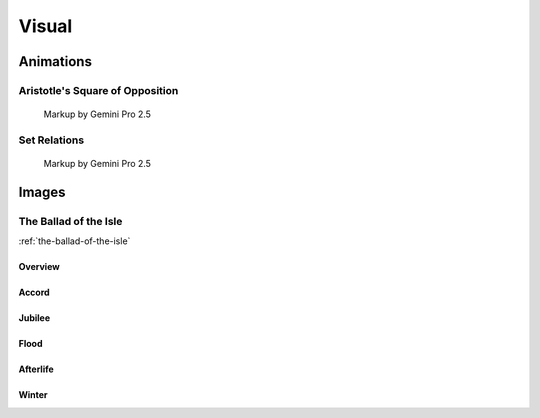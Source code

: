 Visual
======

----------
Animations
----------

Aristotle's Square of Opposition
--------------------------------

.. collapse:: SVG Markup

  :download:`Download Markup <../../_static/svg/square-of-opposition.svg>`

  .. literalinclude:: ../../_static/svg/square-of-opposition.svg
    :language: xml
    :caption: SVG Markup for Aristotle's Square of Opposition

.. figure:: ../../_static/svg/square-of-opposition.svg
  :width: 80%
  :alt: Aristotle's Square of Opposition
  
  Markup by Gemini Pro 2.5

Set Relations
-------------

.. collapse:: SVG Markup

  :download:`Download Markup <../../_static/svg/set-relations.svg>`

  .. literalinclude:: ../../_static/svg/set-relations.svg
    :language: xml
    :caption: SVG Markup for Aristotle's Square of Opposition

.. figure:: ../../_static/svg/set-relations.svg
  :width: 80%
  :alt: Aristotle's Square of Opposition
  
  Markup by Gemini Pro 2.5

------
Images
------

The Ballad of the Isle
----------------------

:ref:`the-ballad-of-the-isle`

Overview
^^^^^^^^

.. carousel::
  :show_controls:
  :show_indicators:
  :show_fade:

  .. figure:: ../../_static/img/context/poetical/companions/the-ballad-of-the-isle/bookend-01.png
    :align: left
    :alt: The Ballad of the Isle I

    I
    
    Image by Imagen 3.0 v002

  .. figure:: ../../_static/img/context/poetical/companions/the-ballad-of-the-isle/bookend-02.png
    :align: left
    :alt: The Ballad of the Isle II

    II

    Image by Imagen 3.0 v002

Accord
^^^^^^

.. carousel::
    :show_controls:
    :show_indicators:
    :show_fade:

    .. figure:: ../../_static/img/context/poetical/companions/the-ballad-of-the-isle/accord-01.jpeg
        :align: left
        :alt: The Ballad of the Isle, The Accord I
        :target: ../../_static/img/context/poetical/companions/the-ballad-of-the-isle/accord-01.jpeg

        I 
        
        Image by Gemini Flash 2.0

    .. figure:: ../../_static/img/context/poetical/companions/the-ballad-of-the-isle/accord-02.jpeg
        :align: left
        :alt: The Ballad of the Isle, The Accord II
        :target: ../../_static/img/context/poetical/companions/the-ballad-of-the-isle/accord-02.jpeg

        II 

        Image by Gemini Flash 2.0

    .. figure:: ../../_static/img/context/poetical/companions/the-ballad-of-the-isle/accord-03.jpeg
        :align: left
        :alt: The Ballad of the Isle, The Accord III
        :target: ../../_static/img/context/poetical/companions/the-ballad-of-the-isle/accord-03.jpeg

        III

        Image by Gemini Flash 2.0

    .. figure:: ../../_static/img/context/poetical/companions/the-ballad-of-the-isle/accord-04.jpeg
        :align: left
        :alt: The Ballad of the Isle, The Accord IV
        :target: ../../_static/img/context/poetical/companions/the-ballad-of-the-isle/accord-04.jpeg
        
        IV

        Image by Gemini Flash 2.0

Jubilee
^^^^^^^

.. carousel::
    :show_controls:
    :show_indicators:
    :show_fade:

    .. figure:: ../../_static/img/context/poetical/companions/the-ballad-of-the-isle/jubilee-01.jpeg
        :align: left
        :alt: The Ballad of the Isle, The Jubilee I
        :target: ../../_static/img/context/poetical/companions/the-ballad-of-the-isle/jubilee-01.jpeg

        I 
        
        Image by Gemini Flash 2.0

    .. figure:: ../../_static/img/context/poetical/companions/the-ballad-of-the-isle/jubilee-02.jpeg
        :align: left
        :alt: The Ballad of the Isle, The Jubilee II
        :target: ../../_static/img/context/poetical/companions/the-ballad-of-the-isle/jubilee-02.jpeg

        II 

        Image by Gemini Flash 2.0

    .. figure:: ../../_static/img/context/poetical/companions/the-ballad-of-the-isle/jubilee-03.jpeg
        :align: left
        :alt: The Ballad of the Isle, The Jubilee III
        :target: ../../_static/img/context/poetical/companions/the-ballad-of-the-isle/jubilee-03.jpeg

        III

        Image by Gemini Flash 2.0

    .. figure:: ../../_static/img/context/poetical/companions/the-ballad-of-the-isle/jubilee-04.jpeg
        :align: left
        :alt: The Ballad of the Isle, The Jubilee IV
        :target: ../../_static/img/context/poetical/companions/the-ballad-of-the-isle/jubilee-04.jpeg
        
        IV

        Image by Gemini Flash 2.0

Flood
^^^^^

.. carousel::
    :show_controls:
    :show_indicators:
    :show_fade:

    .. figure:: ../../_static/img/context/poetical/companions/the-ballad-of-the-isle/flood-01.jpeg
        :align: left
        :alt: The Ballad of the Isle, Autumnal Flooding I
        :target: ../../_static/img/context/poetical/companions/the-ballad-of-the-isle/flood-01.jpeg

        I 
        
        Image by Gemini Flash 2.0

    .. figure:: ../../_static/img/context/poetical/companions/the-ballad-of-the-isle/flood-02.jpeg
        :align: left
        :alt: The Ballad of the Isle, Autumnal Flooding II
        :target: ../../_static/img/context/poetical/companions/the-ballad-of-the-isle/flood-02.jpeg

        II 

        Image by Gemini Flash 2.0

    .. figure:: ../../_static/img/context/poetical/companions/the-ballad-of-the-isle/flood-03.jpeg
        :align: left
        :alt: The Ballad of the Isle, Autumnal Flooding III
        :target: ../../_static/img/context/poetical/companions/the-ballad-of-the-isle/flood-03.jpeg

        III

        Image by Gemini Flash 2.0

    .. figure:: ../../_static/img/context/poetical/companions/the-ballad-of-the-isle/flood-04.jpeg
        :align: left
        :alt: The Ballad of the Isle, Autumnal Flooding IV
        :target: ../../_static/img/context/poetical/companions/the-ballad-of-the-isle/flood-04.jpeg

        IV

        Image by Gemini Flash 2.0

Afterlife
^^^^^^^^^

.. carousel::
    :show_controls:
    :show_indicators:
    :show_fade:

    .. figure:: ../../_static/img/context/poetical/companions/the-ballad-of-the-isle/afterlife-01.jpeg
        :align: left
        :alt: The Ballad of the Isle, Afterlife I
        :target: ../../_static/img/context/poetical/companions/the-ballad-of-the-isle/afterlife-01.jpeg

        I 
        
        Image by Gemini Flash 2.0

    .. figure:: ../../_static/img/context/poetical/companions/the-ballad-of-the-isle/afterlife-02.jpeg
        :align: left
        :alt: The Ballad of the Isle, Afterlife II
        :target: ../../_static/img/context/poetical/companions/the-ballad-of-the-isle/afterlife-02.jpeg

        II 

        Image by Gemini Flash 2.0

    .. figure:: ../../_static/img/context/poetical/companions/the-ballad-of-the-isle/afterlife-03.jpeg
        :align: left
        :alt: The Ballad of the Isle, Afterlife III
        :target: ../../_static/img/context/poetical/companions/the-ballad-of-the-isle/afterlife-03.jpeg

        III

        Image by Gemini Flash 2.0

    .. figure:: ../../_static/img/context/poetical/companions/the-ballad-of-the-isle/afterlife-04.jpeg
        :align: left
        :alt: The Ballad of the Isle, Afterlife IV
        :target: ../../_static/img/context/poetical/companions/the-ballad-of-the-isle/afterlife-04.jpeg
        
        IV

        Image by Gemini Flash 2.0

Winter
^^^^^^

.. carousel::
    :show_controls:
    :show_indicators:
    :show_fade:

    .. figure:: ../../_static/img/context/poetical/companions/the-ballad-of-the-isle/winter-01.jpeg
        :align: left
        :alt: The Ballad of the Isle, Winter I
        :target: ../../_static/img/context/poetical/companions/the-ballad-of-the-isle/winter-01.jpeg

        I 
        
        Image by Gemini Flash 2.0

    .. figure:: ../../_static/img/context/poetical/companions/the-ballad-of-the-isle/winter-02.jpeg
        :align: left
        :alt: The Ballad of the Isle, Winter II
        :target: ../../_static/img/context/poetical/companions/the-ballad-of-the-isle/winter-02.jpeg

        II 

        Image by Gemini Flash 2.0

    .. figure:: ../../_static/img/context/poetical/companions/the-ballad-of-the-isle/afterlife-03.jpeg
        :align: left
        :alt: The Ballad of the Isle, Winter III
        :target: ../../_static/img/context/poetical/companions/the-ballad-of-the-isle/winter-03.jpeg

        III

        Image by Gemini Flash 2.0

    .. figure:: ../../_static/img/context/poetical/companions/the-ballad-of-the-isle/winter-04.jpeg
        :align: left
        :alt: The Ballad of the Isle, Winter IV
        :target: ../../_static/img/context/poetical/companions/the-ballad-of-the-isle/winter-04.jpeg
        
        IV

        Image by Gemini Flash 2.0